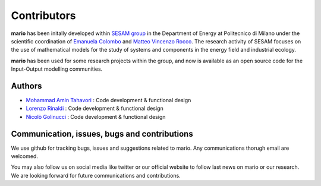 
Contributors
=============

**mario** has been initally developed within `SESAM group <http://sesam.polimi.it/>`_ in the Department of Energy at Politecnico di Milano under the scientific coordination of `Emanuela Colombo <https://www4.ceda.polimi.it/manifesti/manifesti/controller/ricerche/RicercaPerDocentiPublic.do?EVN_DIDATTICA=evento&k_doc=44891&lang=EN&aa=2014&tab_ricerca=1>`_ and `Matteo Vincenzo Rocco <https://www4.ceda.polimi.it/manifesti/manifesti/controller/ricerche/RicercaPerDocentiPublic.do?EVN_PRODOTTI=evento&k_doc=261181&lang=EN&aa=2021&tab_ricerca=1>`_.
The research activity of SESAM focuses on the use of mathematical models for the study of systems and components in the energy field and 
industrial ecology.

**mario** has been used for some research projects within the group, and now is available as an open source code for the Input-Output modelling communities.

Authors
----------------------------------------------
* `Mohammad Amin Tahavori  <https://twitter.com/TahavoriAmin>`_ : Code development & functional design
* `Lorenzo Rinaldi <https://twitter.com/lorenzo_rinald>`_ : Code development & functional design
* `Nicolò Golinucci <https://twitter.com/nigolred>`_ : Code development & functional design

Communication, issues, bugs and contributions
----------------------------------------------
We use github for tracking bugs, issues and suggestions related to mario. Any communications
thorugh email are welcomed.

You may also follow us on social media like twitter or our official website to follow last news
on mario or our research. We are looking forward for future communications and contributions.

